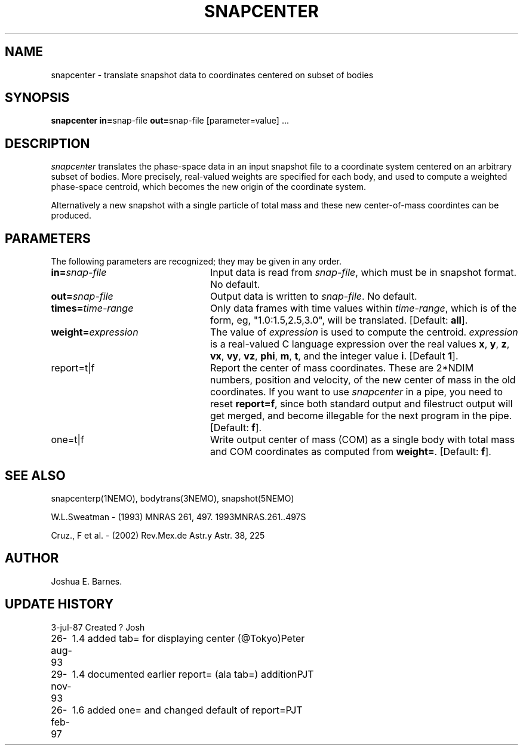 .TH SNAPCENTER 1NEMO "26 February 1997"
.SH NAME
snapcenter - translate snapshot data to coordinates centered on
subset of bodies
.SH SYNOPSIS
\fBsnapcenter in=\fPsnap-file \fBout=\fPsnap-file [parameter=value] .\|.\|.
.SH DESCRIPTION
\fIsnapcenter\fP translates the phase-space data in an input snapshot
file to a coordinate system centered on an arbitrary subset of bodies.
More precisely, real-valued weights are specified for each body,
and used to compute a weighted phase-space centroid, which becomes the
new origin of the coordinate system. 
.PP
Alternatively a new snapshot with a single particle of total mass and these
new center-of-mass coordintes can be produced.
.SH PARAMETERS
The following parameters are recognized; they may be given in any order.
.TP 24
\fBin=\fP\fIsnap-file\fP
Input data is read from \fIsnap-file\fP, which must be in snapshot format.
No default.
.TP
\fBout=\fP\fIsnap-file\fP
Output data is written to \fIsnap-file\fP.
No default.
.TP
\fBtimes=\fP\fItime-range\fP
Only data frames with time values within \fItime-range\fP, which
is of the form, eg, "1.0:1.5,2.5,3.0", will be translated.
[Default: \fBall\fP].
.TP
\fBweight=\fP\fIexpression\fP
The value of \fIexpression\fP is used to compute the centroid.
\fIexpression\fP is a real-valued C language expression over the
real values \fBx\fP, \fBy\fP, \fBz\fP, \fBvx\fP, \fBvy\fP, \fBvz\fP,
\fBphi\fP, \fBm\fP, \fBt\fP, and the integer value \fBi\fP.
[Default \fB1\fP].
.TP
\fPreport=t|f\fP
Report the center of mass coordinates. These are 2*NDIM numbers,
position and velocity, of the new center of mass in the old
coordinates.
If you want to use \fIsnapcenter\fP in a pipe, you need to reset
\fBreport=f\fP, since both standard output and filestruct output
will get merged, and become illegable for the next program in the
pipe.
[Default: \fBf\fP].
.TP
\fPone=t|f\fP
Write output center of mass (COM) as a single body with total mass
and COM coordinates as computed from \fBweight=\fP.
[Default: \fBf\fP].
.SH SEE ALSO
snapcenterp(1NEMO), bodytrans(3NEMO), snapshot(5NEMO)
.PP
W.L.Sweatman - (1993) MNRAS 261, 497. 1993MNRAS.261..497S
.PP
Cruz., F et al. - (2002) Rev.Mex.de Astr.y Astr. 38, 225
.SH AUTHOR
Joshua E. Barnes.
.SH UPDATE HISTORY
.ta +1i +4i
.nf
3-jul-87	Created ?	Josh
26-aug-93	1.4 added tab= for displaying center (@Tokyo)	Peter
29-nov-93	1.4 documented earlier report= (ala tab=) addition	PJT
26-feb-97	1.6 added one= and changed default of report=	PJT
.fi
